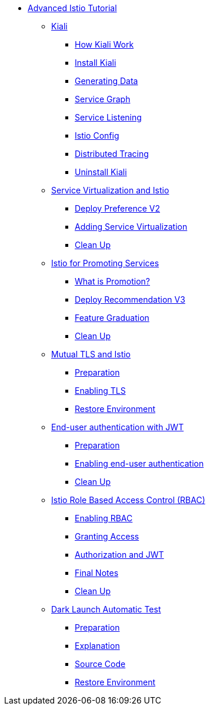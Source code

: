 * xref:index.adoc[Advanced Istio Tutorial]

** xref:kiali.adoc[Kiali]
*** xref:kiali.adoc#howkiali[How Kiali Work]
*** xref:kiali.adoc#installkiali[Install Kiali]
*** xref:kiali.adoc#generatingdata[Generating Data]
*** xref:kiali.adoc#servicegraph[Service Graph]
*** xref:kiali.adoc#servicelistening[Service Listening]
*** xref:kiali.adoc#istioconf[Istio Config]
*** xref:kiali.adoc#distributedtracing[Distributed Tracing]
*** xref:kiali.adoc#cleanup[Uninstall Kiali]

** xref:virtualization.adoc[Service Virtualization and Istio]
*** xref:virtualization.adoc#deploypreferencev2[Deploy Preference V2]
*** xref:virtualization.adoc#servicevirtualization[Adding Service Virtualization]
*** xref:virtualization.adoc#cleanup[Clean Up]

** xref:promotion.adoc[Istio for Promoting Services]
*** xref:promotion.adoc#what-is-promotion[What is Promotion?]
*** xref:promotion.adoc#deploy-recommendation-v3[Deploy Recommendation V3]
*** xref:promotion.adoc#feature-graduation][Feature Graduation]
*** xref:promotion.adoc#cleanup[Clean Up]

** xref:mTLS.adoc[Mutual TLS and Istio]
*** xref:mTLS.adoc#preparation[Preparation]
*** xref:mTLS.adoc#enablingtls[Enabling TLS]
*** xref:mTLS.adoc#restore[Restore Environment]

** xref:jwt.adoc[End-user authentication with JWT]
*** xref:jwt.adoc#preparation[Preparation]
*** xref:jwt.adoc#enablingauthentication[Enabling end-user authentication]
*** xref:jwt.adoc#cleanup[Clean Up]

** xref:rbac.adoc[Istio Role Based Access Control (RBAC)]
*** xref:rbac.adoc#enabling-rbac[Enabling RBAC]
*** xref:rbac.adoc#grant-access[Granting Access]
*** xref:rbac.adoc#authorization-jwt[Authorization and JWT]
*** xref:rbac.adoc#final-notes[Final Notes]
*** xref:rbac.adoc#cleanup[Clean Up]

** xref:cube.adoc[Dark Launch Automatic Test]
*** xref:cube.adoc#preparation[Preparation]
*** xref:cube.adoc#explanation[Explanation]
*** xref:cube.adoc#code[Source Code]
*** xref:cube.adoc#restore[Restore Environment]
